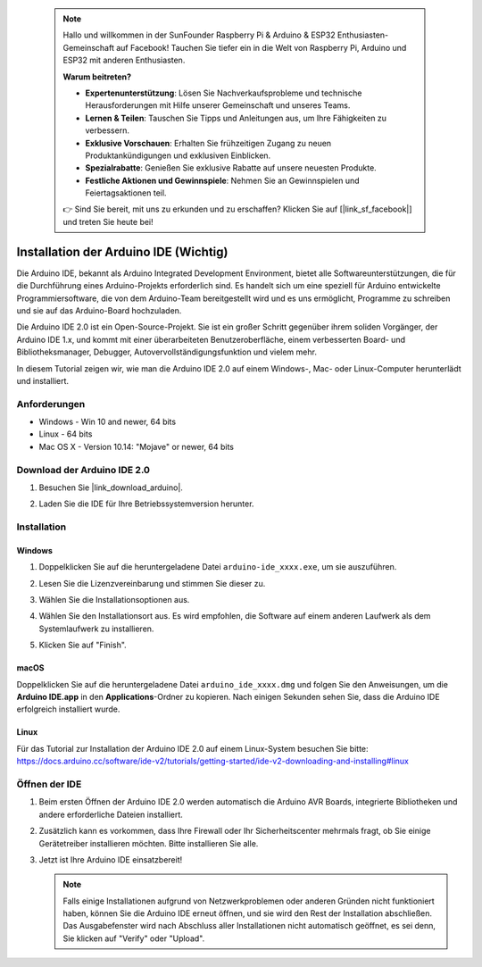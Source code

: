  .. note::

    Hallo und willkommen in der SunFounder Raspberry Pi & Arduino & ESP32 Enthusiasten-Gemeinschaft auf Facebook! Tauchen Sie tiefer ein in die Welt von Raspberry Pi, Arduino und ESP32 mit anderen Enthusiasten.

    **Warum beitreten?**

    - **Expertenunterstützung**: Lösen Sie Nachverkaufsprobleme und technische Herausforderungen mit Hilfe unserer Gemeinschaft und unseres Teams.
    - **Lernen & Teilen**: Tauschen Sie Tipps und Anleitungen aus, um Ihre Fähigkeiten zu verbessern.
    - **Exklusive Vorschauen**: Erhalten Sie frühzeitigen Zugang zu neuen Produktankündigungen und exklusiven Einblicken.
    - **Spezialrabatte**: Genießen Sie exklusive Rabatte auf unsere neuesten Produkte.
    - **Festliche Aktionen und Gewinnspiele**: Nehmen Sie an Gewinnspielen und Feiertagsaktionen teil.

    👉 Sind Sie bereit, mit uns zu erkunden und zu erschaffen? Klicken Sie auf [|link_sf_facebook|] und treten Sie heute bei!

.. _install_arduino:

Installation der Arduino IDE (Wichtig)
==============================================

Die Arduino IDE, bekannt als Arduino Integrated Development Environment, bietet alle Softwareunterstützungen, die für die Durchführung eines Arduino-Projekts erforderlich sind. Es handelt sich um eine speziell für Arduino entwickelte Programmiersoftware, die von dem Arduino-Team bereitgestellt wird und es uns ermöglicht, Programme zu schreiben und sie auf das Arduino-Board hochzuladen.

Die Arduino IDE 2.0 ist ein Open-Source-Projekt. Sie ist ein großer Schritt gegenüber ihrem soliden Vorgänger, der Arduino IDE 1.x, und kommt mit einer überarbeiteten Benutzeroberfläche, einem verbesserten Board- und Bibliotheksmanager, Debugger, Autovervollständigungsfunktion und vielem mehr.

In diesem Tutorial zeigen wir, wie man die Arduino IDE 2.0 auf einem Windows-, Mac- oder Linux-Computer herunterlädt und installiert.

Anforderungen
-------------------

* Windows - Win 10 and newer, 64 bits
* Linux - 64 bits
* Mac OS X - Version 10.14: "Mojave" or newer, 64 bits

Download der Arduino IDE 2.0
-------------------------------

#. Besuchen Sie |link_download_arduino|.

#. Laden Sie die IDE für Ihre Betriebssystemversion herunter.

   .. image:: img/install_ide_01.png

Installation
------------------------------

Windows
^^^^^^^^^^^^^

#. Doppelklicken Sie auf die heruntergeladene Datei ``arduino-ide_xxxx.exe``, um sie auszuführen.

#. Lesen Sie die Lizenzvereinbarung und stimmen Sie dieser zu.

   .. image:: img/install_ide_02.png

#. Wählen Sie die Installationsoptionen aus.

   .. image:: img/install_ide_03.png

#. Wählen Sie den Installationsort aus. Es wird empfohlen, die Software auf einem anderen Laufwerk als dem Systemlaufwerk zu installieren.

   .. image:: img/install_ide_04.png

#. Klicken Sie auf "Finish".

   .. image:: img/install_ide_05.png

macOS
^^^^^^^^^^^^^^^^

Doppelklicken Sie auf die heruntergeladene Datei ``arduino_ide_xxxx.dmg`` und folgen Sie den Anweisungen, um die **Arduino IDE.app** in den **Applications**-Ordner zu kopieren. Nach einigen Sekunden sehen Sie, dass die Arduino IDE erfolgreich installiert wurde.

.. image:: img/install_ide_macos.png
    :width: 100%

Linux
^^^^^^^^^^^^

Für das Tutorial zur Installation der Arduino IDE 2.0 auf einem Linux-System besuchen Sie bitte: https://docs.arduino.cc/software/ide-v2/tutorials/getting-started/ide-v2-downloading-and-installing#linux

Öffnen der IDE
-----------------

#. Beim ersten Öffnen der Arduino IDE 2.0 werden automatisch die Arduino AVR Boards, integrierte Bibliotheken und andere erforderliche Dateien installiert.

   .. image:: img/install_ide_06.png

#. Zusätzlich kann es vorkommen, dass Ihre Firewall oder Ihr Sicherheitscenter mehrmals fragt, ob Sie einige Gerätetreiber installieren möchten. Bitte installieren Sie alle.

   .. image:: img/install_ide_07.png

#. Jetzt ist Ihre Arduino IDE einsatzbereit!

   .. note::
       Falls einige Installationen aufgrund von Netzwerkproblemen oder anderen Gründen nicht funktioniert haben, können Sie die Arduino IDE erneut öffnen, und sie wird den Rest der Installation abschließen. Das Ausgabefenster wird nach Abschluss aller Installationen nicht automatisch geöffnet, es sei denn, Sie klicken auf "Verify" oder "Upload".
